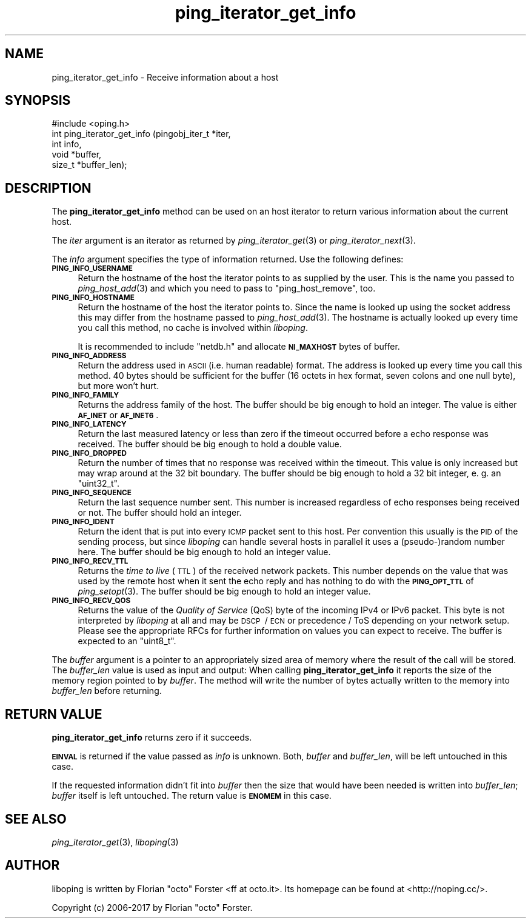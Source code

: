.\" Automatically generated by Pod::Man 2.27 (Pod::Simple 3.28)
.\"
.\" Standard preamble:
.\" ========================================================================
.de Sp \" Vertical space (when we can't use .PP)
.if t .sp .5v
.if n .sp
..
.de Vb \" Begin verbatim text
.ft CW
.nf
.ne \\$1
..
.de Ve \" End verbatim text
.ft R
.fi
..
.\" Set up some character translations and predefined strings.  \*(-- will
.\" give an unbreakable dash, \*(PI will give pi, \*(L" will give a left
.\" double quote, and \*(R" will give a right double quote.  \*(C+ will
.\" give a nicer C++.  Capital omega is used to do unbreakable dashes and
.\" therefore won't be available.  \*(C` and \*(C' expand to `' in nroff,
.\" nothing in troff, for use with C<>.
.tr \(*W-
.ds C+ C\v'-.1v'\h'-1p'\s-2+\h'-1p'+\s0\v'.1v'\h'-1p'
.ie n \{\
.    ds -- \(*W-
.    ds PI pi
.    if (\n(.H=4u)&(1m=24u) .ds -- \(*W\h'-12u'\(*W\h'-12u'-\" diablo 10 pitch
.    if (\n(.H=4u)&(1m=20u) .ds -- \(*W\h'-12u'\(*W\h'-8u'-\"  diablo 12 pitch
.    ds L" ""
.    ds R" ""
.    ds C` ""
.    ds C' ""
'br\}
.el\{\
.    ds -- \|\(em\|
.    ds PI \(*p
.    ds L" ``
.    ds R" ''
.    ds C`
.    ds C'
'br\}
.\"
.\" Escape single quotes in literal strings from groff's Unicode transform.
.ie \n(.g .ds Aq \(aq
.el       .ds Aq '
.\"
.\" If the F register is turned on, we'll generate index entries on stderr for
.\" titles (.TH), headers (.SH), subsections (.SS), items (.Ip), and index
.\" entries marked with X<> in POD.  Of course, you'll have to process the
.\" output yourself in some meaningful fashion.
.\"
.\" Avoid warning from groff about undefined register 'F'.
.de IX
..
.nr rF 0
.if \n(.g .if rF .nr rF 1
.if (\n(rF:(\n(.g==0)) \{
.    if \nF \{
.        de IX
.        tm Index:\\$1\t\\n%\t"\\$2"
..
.        if !\nF==2 \{
.            nr % 0
.            nr F 2
.        \}
.    \}
.\}
.rr rF
.\"
.\" Accent mark definitions (@(#)ms.acc 1.5 88/02/08 SMI; from UCB 4.2).
.\" Fear.  Run.  Save yourself.  No user-serviceable parts.
.    \" fudge factors for nroff and troff
.if n \{\
.    ds #H 0
.    ds #V .8m
.    ds #F .3m
.    ds #[ \f1
.    ds #] \fP
.\}
.if t \{\
.    ds #H ((1u-(\\\\n(.fu%2u))*.13m)
.    ds #V .6m
.    ds #F 0
.    ds #[ \&
.    ds #] \&
.\}
.    \" simple accents for nroff and troff
.if n \{\
.    ds ' \&
.    ds ` \&
.    ds ^ \&
.    ds , \&
.    ds ~ ~
.    ds /
.\}
.if t \{\
.    ds ' \\k:\h'-(\\n(.wu*8/10-\*(#H)'\'\h"|\\n:u"
.    ds ` \\k:\h'-(\\n(.wu*8/10-\*(#H)'\`\h'|\\n:u'
.    ds ^ \\k:\h'-(\\n(.wu*10/11-\*(#H)'^\h'|\\n:u'
.    ds , \\k:\h'-(\\n(.wu*8/10)',\h'|\\n:u'
.    ds ~ \\k:\h'-(\\n(.wu-\*(#H-.1m)'~\h'|\\n:u'
.    ds / \\k:\h'-(\\n(.wu*8/10-\*(#H)'\z\(sl\h'|\\n:u'
.\}
.    \" troff and (daisy-wheel) nroff accents
.ds : \\k:\h'-(\\n(.wu*8/10-\*(#H+.1m+\*(#F)'\v'-\*(#V'\z.\h'.2m+\*(#F'.\h'|\\n:u'\v'\*(#V'
.ds 8 \h'\*(#H'\(*b\h'-\*(#H'
.ds o \\k:\h'-(\\n(.wu+\w'\(de'u-\*(#H)/2u'\v'-.3n'\*(#[\z\(de\v'.3n'\h'|\\n:u'\*(#]
.ds d- \h'\*(#H'\(pd\h'-\w'~'u'\v'-.25m'\f2\(hy\fP\v'.25m'\h'-\*(#H'
.ds D- D\\k:\h'-\w'D'u'\v'-.11m'\z\(hy\v'.11m'\h'|\\n:u'
.ds th \*(#[\v'.3m'\s+1I\s-1\v'-.3m'\h'-(\w'I'u*2/3)'\s-1o\s+1\*(#]
.ds Th \*(#[\s+2I\s-2\h'-\w'I'u*3/5'\v'-.3m'o\v'.3m'\*(#]
.ds ae a\h'-(\w'a'u*4/10)'e
.ds Ae A\h'-(\w'A'u*4/10)'E
.    \" corrections for vroff
.if v .ds ~ \\k:\h'-(\\n(.wu*9/10-\*(#H)'\s-2\u~\d\s+2\h'|\\n:u'
.if v .ds ^ \\k:\h'-(\\n(.wu*10/11-\*(#H)'\v'-.4m'^\v'.4m'\h'|\\n:u'
.    \" for low resolution devices (crt and lpr)
.if \n(.H>23 .if \n(.V>19 \
\{\
.    ds : e
.    ds 8 ss
.    ds o a
.    ds d- d\h'-1'\(ga
.    ds D- D\h'-1'\(hy
.    ds th \o'bp'
.    ds Th \o'LP'
.    ds ae ae
.    ds Ae AE
.\}
.rm #[ #] #H #V #F C
.\" ========================================================================
.\"
.IX Title "ping_iterator_get_info 3"
.TH ping_iterator_get_info 3 "2017-05-11" "1.10.0" "liboping"
.\" For nroff, turn off justification.  Always turn off hyphenation; it makes
.\" way too many mistakes in technical documents.
.if n .ad l
.nh
.SH "NAME"
ping_iterator_get_info \- Receive information about a host
.SH "SYNOPSIS"
.IX Header "SYNOPSIS"
.Vb 1
\&  #include <oping.h>
\&
\&  int ping_iterator_get_info (pingobj_iter_t *iter,
\&                  int info,
\&                  void *buffer,
\&                  size_t *buffer_len);
.Ve
.SH "DESCRIPTION"
.IX Header "DESCRIPTION"
The \fBping_iterator_get_info\fR method can be used on an host iterator to return
various information about the current host.
.PP
The \fIiter\fR argument is an iterator as returned by \fIping_iterator_get\fR\|(3) or
\&\fIping_iterator_next\fR\|(3).
.PP
The \fIinfo\fR argument specifies the type of information returned. Use the
following defines:
.IP "\fB\s-1PING_INFO_USERNAME\s0\fR" 4
.IX Item "PING_INFO_USERNAME"
Return the hostname of the host the iterator points to as supplied by the user.
This is the name you passed to \fIping_host_add\fR\|(3) and which you need to pass
to \f(CW\*(C`ping_host_remove\*(C'\fR, too.
.IP "\fB\s-1PING_INFO_HOSTNAME\s0\fR" 4
.IX Item "PING_INFO_HOSTNAME"
Return the hostname of the host the iterator points to. Since the name is
looked up using the socket address this may differ from the hostname passed to
\&\fIping_host_add\fR\|(3). The hostname is actually looked up every time you call
this method, no cache is involved within \fIliboping\fR.
.Sp
It is recommended to include \f(CW\*(C`netdb.h\*(C'\fR and allocate \fB\s-1NI_MAXHOST\s0\fR bytes of
buffer.
.IP "\fB\s-1PING_INFO_ADDRESS\s0\fR" 4
.IX Item "PING_INFO_ADDRESS"
Return the address used in \s-1ASCII \s0(i.e. human readable) format. The address is
looked up every time you call this method. 40 bytes should be sufficient for
the buffer (16 octets in hex format, seven colons and one null byte), but more
won't hurt.
.IP "\fB\s-1PING_INFO_FAMILY\s0\fR" 4
.IX Item "PING_INFO_FAMILY"
Returns the address family of the host. The buffer should be big enough to hold
an integer. The value is either \fB\s-1AF_INET\s0\fR or \fB\s-1AF_INET6\s0\fR.
.IP "\fB\s-1PING_INFO_LATENCY\s0\fR" 4
.IX Item "PING_INFO_LATENCY"
Return the last measured latency or less than zero if the timeout occurred
before a echo response was received. The buffer should be big enough to hold a
double value.
.IP "\fB\s-1PING_INFO_DROPPED\s0\fR" 4
.IX Item "PING_INFO_DROPPED"
Return the number of times that no response was received within the timeout.
This value is only increased but may wrap around at the 32\ bit boundary.
The buffer should be big enough to hold a 32\ bit integer, e.\ g. an
\&\f(CW\*(C`uint32_t\*(C'\fR.
.IP "\fB\s-1PING_INFO_SEQUENCE\s0\fR" 4
.IX Item "PING_INFO_SEQUENCE"
Return the last sequence number sent. This number is increased regardless of
echo responses being received or not. The buffer should hold an integer.
.IP "\fB\s-1PING_INFO_IDENT\s0\fR" 4
.IX Item "PING_INFO_IDENT"
Return the ident that is put into every \s-1ICMP\s0 packet sent to this host. Per
convention this usually is the \s-1PID\s0 of the sending process, but since
\&\fIliboping\fR can handle several hosts in parallel it uses a (pseudo\-)random
number here. The buffer should be big enough to hold an integer value.
.IP "\fB\s-1PING_INFO_RECV_TTL\s0\fR" 4
.IX Item "PING_INFO_RECV_TTL"
Returns the \fItime to live\fR (\s-1TTL\s0) of the received network packets. This number
depends on the value that was used by the remote host when it sent the echo
reply and has nothing to do with the \fB\s-1PING_OPT_TTL\s0\fR of \fIping_setopt\fR\|(3). The
buffer should be big enough to hold an integer value.
.IP "\fB\s-1PING_INFO_RECV_QOS\s0\fR" 4
.IX Item "PING_INFO_RECV_QOS"
Returns the value of the \fIQuality of Service\fR (QoS) byte of the incoming IPv4
or IPv6 packet. This byte is not interpreted by \fIliboping\fR at all and may be
\&\s-1DSCP\s0\ / \s-1ECN\s0 or precedence\ / ToS depending on your network setup.
Please see the appropriate RFCs for further information on values you can
expect to receive. The buffer is expected to an \f(CW\*(C`uint8_t\*(C'\fR.
.PP
The \fIbuffer\fR argument is a pointer to an appropriately sized area of memory
where the result of the call will be stored. The \fIbuffer_len\fR value is used as
input and output: When calling \fBping_iterator_get_info\fR it reports the size of
the memory region pointed to by \fIbuffer\fR. The method will write the number of
bytes actually written to the memory into \fIbuffer_len\fR before returning.
.SH "RETURN VALUE"
.IX Header "RETURN VALUE"
\&\fBping_iterator_get_info\fR returns zero if it succeeds.
.PP
\&\fB\s-1EINVAL\s0\fR is returned if the value passed as \fIinfo\fR is unknown. Both,
\&\fIbuffer\fR and \fIbuffer_len\fR, will be left untouched in this case.
.PP
If the requested information didn't fit into \fIbuffer\fR then the size that would
have been needed is written into \fIbuffer_len\fR; \fIbuffer\fR itself is left
untouched. The return value is \fB\s-1ENOMEM\s0\fR in this case.
.SH "SEE ALSO"
.IX Header "SEE ALSO"
\&\fIping_iterator_get\fR\|(3),
\&\fIliboping\fR\|(3)
.SH "AUTHOR"
.IX Header "AUTHOR"
liboping is written by Florian \*(L"octo\*(R" Forster <ff at octo.it>.
Its homepage can be found at <http://noping.cc/>.
.PP
Copyright (c) 2006\-2017 by Florian \*(L"octo\*(R" Forster.
